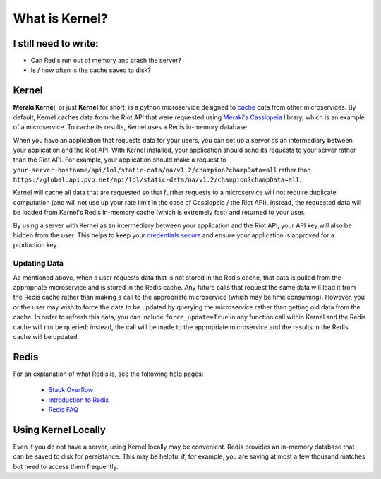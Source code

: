 What is Kernel?
###############


I still need to write:
======================
* Can Redis run out of memory and crash the server?
* Is / how often is the cache saved to disk?


Kernel
======

**Meraki Kernel**, or just **Kernel** for short, is a python microservice designed to `cache <https://en.wikipedia.org/wiki/Cache_(computing)>`_ data from other microservices. By default, Kernel caches data from the Riot API that were requested using `Meraki's Cassiopeia <https://github.com/meraki-analytics/cassiopeia>`_ library, which is an example of a microservice. To cache its results, Kernel uses a Redis in-memory database.

When you have an application that requests data for your users, you can set up a server as an intermediary between your application and the Riot API. With Kernel installed, your application should send its requests to your server rather than the Riot API. For example, your application should make a request to ``your-server-hostname/api/lol/static-data/na/v1.2/champion?champData=all`` rather than ``https://global.api.pvp.net/api/lol/static-data/na/v1.2/champion?champData=all``.

Kernel will cache all data that are requested so that further requests to a microservice will not require duplicate computation (and will not use up your rate limit in the case of Cassiopeia / the Riot API). Instead, the requested data will be loaded from Kernel's Redis in-memory cache (which is extremely fast) and returned to your user.

By using a server with Kernel as an intermediary between your application and the Riot API, your API key will also be hidden from the user. This helps to keep your `credentials secure <https://developer.riotgames.com/docs/credentials-security>`_ and ensure your application is approved for a production key.


Updating Data
"""""""""""""

As mentioned above, when a user requests data that is not stored in the Redis cache, that data is pulled from the appropriate microservice and is stored in the Redis cache. Any future calls that request the same data will load it from the Redis cache rather than making a call to the appropriate microservice (which may be time consuming). However, you or the user may wish to force the data to be updated by querying the microservice rather than getting old data from the cache. In order to refresh this data, you can include ``force_update=True`` in any function call within Kernel and the Redis cache will not be queried; instead, the call will be made to the appropriate microservice and the results in the Redis cache will be updated.


Redis
=====

For an explanation of what Redis is, see the following help pages:

  * `Stack Overflow <http://stackoverflow.com/questions/7888880/what-is-redis-and-what-do-i-use-it-for>`_
  * `Introduction to Redis <http://redis.io/topics/introduction>`_
  * `Redis FAQ <http://redis.io/topics/faq>`_


Using Kernel Locally
====================

Even if you do not have a server, using Kernel locally may be convenient. Redis provides an in-memory database that can be saved to disk for persistance. This may be helpful if, for example, you are saving at most a few thousand matches but need to access them frequently.

